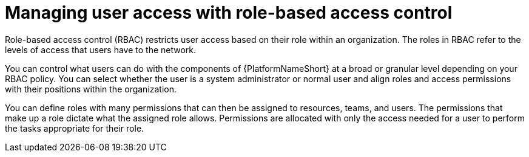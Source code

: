 [id="con-gs-manage-RBAC"]

= Managing user access with role-based access control

Role-based access control (RBAC) restricts user access based on their role within an organization. 
The roles in RBAC refer to the levels of access that users have to the network. 

You can control what users can do with the components of {PlatformNameShort} at a broad or granular level depending on your RBAC policy. 
You can select whether the user is a system administrator or normal user and align roles and access permissions with their positions within the organization. 

You can define roles with many permissions that can then be assigned to resources, teams, and users. 
The permissions that make up a role dictate what the assigned role allows. 
Permissions are allocated with only the access needed for a user to perform the tasks appropriate for their role. 
